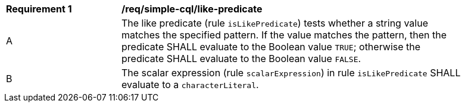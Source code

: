 [[req_simple-cql_like-predicate]] 
[width="90%",cols="2,6a"]
|===
^|*Requirement {counter:req-id}* |*/req/simple-cql/like-predicate* 
^|A |The like predicate (rule `isLikePredicate`) tests whether a string value matches 
the specified pattern. If the value matches the pattern, then the predicate 
SHALL evaluate to the Boolean value `TRUE`; otherwise the predicate SHALL evaluate
to the Boolean value `FALSE`. 
^|B |The scalar expression (rule `scalarExpression`) in rule `isLikePredicate` SHALL 
evaluate to a `characterLiteral`.
|===
